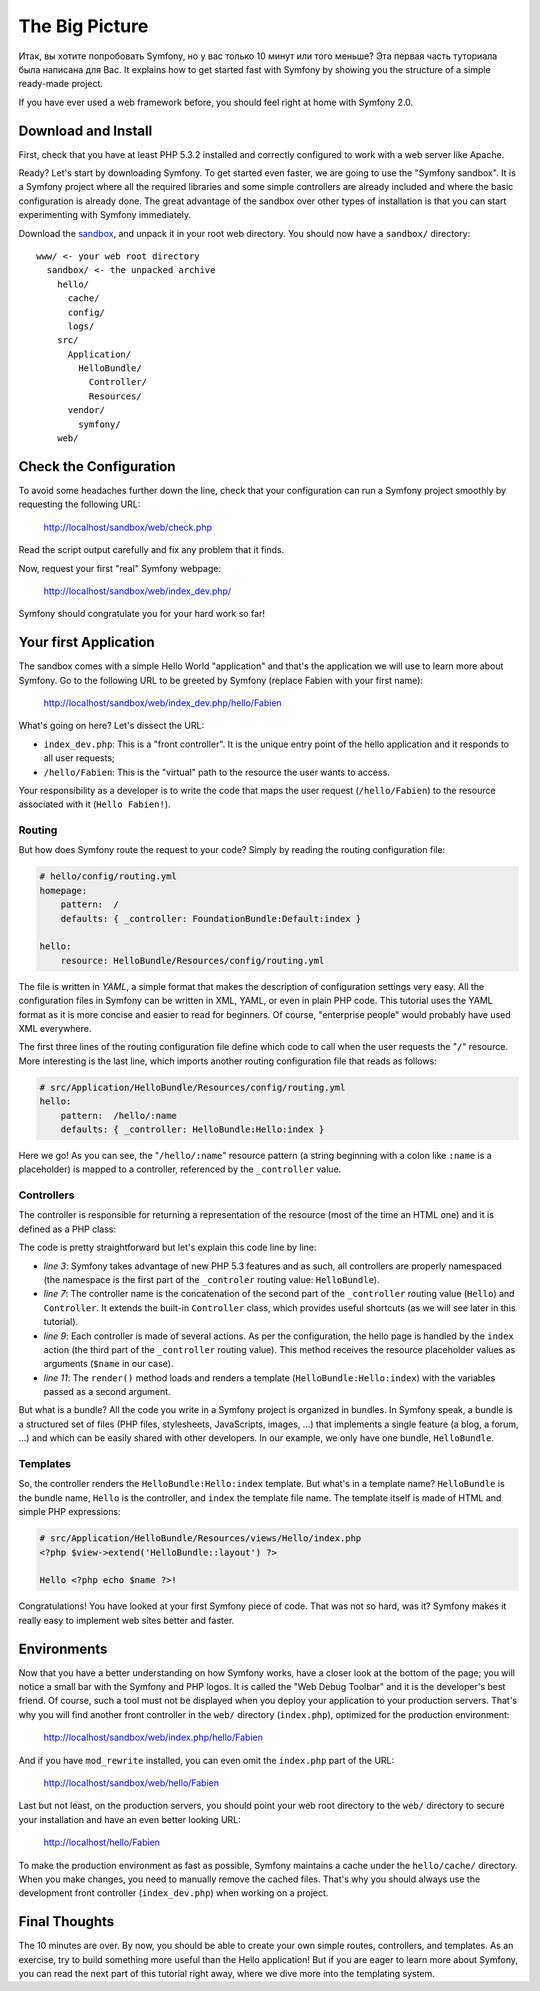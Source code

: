 The Big Picture
===============

Итак, вы хотите попробовать Symfony, но у вас только 10 минут или того меньше? Эта первая часть туториала была написана для Вас. It explains how to get started fast with Symfony by showing you the structure of a simple ready-made project.

If you have ever used a web framework before, you should feel right at home
with Symfony 2.0.

.. index::
   pair: Sandbox; Download

Download and Install
--------------------

First, check that you have at least PHP 5.3.2 installed and correctly
configured to work with a web server like Apache.

Ready? Let's start by downloading Symfony. To get started even faster, we are
going to use the "Symfony sandbox". It is a Symfony project where all the
required libraries and some simple controllers are already included and where
the basic configuration is already done. The great advantage of the sandbox
over other types of installation is that you can start experimenting with
Symfony immediately.

Download the `sandbox`_, and unpack it in your root web directory. You
should now have a ``sandbox/`` directory::

    www/ <- your web root directory
      sandbox/ <- the unpacked archive
        hello/
          cache/
          config/
          logs/
        src/
          Application/
            HelloBundle/
              Controller/
              Resources/
          vendor/
            symfony/
        web/

.. index::
   single: Installation; Check

Check the Configuration
-----------------------

To avoid some headaches further down the line, check that your configuration
can run a Symfony project smoothly by requesting the following URL:

    http://localhost/sandbox/web/check.php

Read the script output carefully and fix any problem that it finds.

Now, request your first "real" Symfony webpage:

    http://localhost/sandbox/web/index_dev.php/

Symfony should congratulate you for your hard work so far!

Your first Application
----------------------

The sandbox comes with a simple Hello World "application" and that's the
application we will use to learn more about Symfony. Go to the following URL
to be greeted by Symfony (replace Fabien with your first name):

    http://localhost/sandbox/web/index_dev.php/hello/Fabien

What's going on here? Let's dissect the URL:

.. index:: Font Controller

* ``index_dev.php``: This is a "front controller". It is the unique entry
  point of the hello application and it responds to all user requests;

* ``/hello/Fabien``: This is the "virtual" path to the resource the user wants
  to access.

Your responsibility as a developer is to write the code that maps the user
request (``/hello/Fabien``) to the resource associated with it (``Hello
Fabien!``).

.. index::
   single: Routing
   pair: Configuration; Routing

Routing
~~~~~~~

But how does Symfony route the request to your code? Simply by reading the
routing configuration file:

.. code-block:: yaml

    # hello/config/routing.yml
    homepage:
        pattern:  /
        defaults: { _controller: FoundationBundle:Default:index }

    hello:
        resource: HelloBundle/Resources/config/routing.yml

The file is written in `YAML`, a simple format that makes the description of
configuration settings very easy. All the configuration files in Symfony can
be written in XML, YAML, or even in plain PHP code. This tutorial uses the
YAML format as it is more concise and easier to read for beginners. Of course,
"enterprise people" would probably have used XML everywhere.

The first three lines of the routing configuration file define which code to
call when the user requests the "``/``" resource. More interesting is the last
line, which imports another routing configuration file that reads as follows:

.. code-block:: yaml

    # src/Application/HelloBundle/Resources/config/routing.yml
    hello:
        pattern:  /hello/:name
        defaults: { _controller: HelloBundle:Hello:index }

Here we go! As you can see, the "``/hello/:name``" resource pattern (a string
beginning with a colon like ``:name`` is a placeholder) is mapped to a
controller, referenced by the ``_controller`` value.

.. index::
   single: Controller
   single: MVC; Controller

Controllers
~~~~~~~~~~~

The controller is responsible for returning a representation of the resource
(most of the time an HTML one) and it is defined as a PHP class:

.. code-block:: php
   :linenos:

    // src/Application/HelloBundle/Controller/HelloController.php

    namespace Application\HelloBundle\Controller;

    use Symfony\Framework\FoundationBundle\Controller;

    class HelloController extends Controller
    {
        public function indexAction($name)
        {
            return $this->render('HelloBundle:Hello:index', array('name' => $name));
        }
    }

The code is pretty straightforward but let's explain this code line by line:

* *line 3*: Symfony takes advantage of new PHP 5.3 features and as such, all
  controllers are properly namespaced (the namespace is the first part of the
  ``_controler`` routing value: ``HelloBundle``).

* *line 7*: The controller name is the concatenation of the second part of the
  ``_controller`` routing value (``Hello``) and ``Controller``. It extends the
  built-in ``Controller`` class, which provides useful shortcuts (as we will
  see later in this tutorial).

* *line 9*: Each controller is made of several actions. As per the
  configuration, the hello page is handled by the ``index`` action (the third
  part of the ``_controller`` routing value). This method receives the
  resource placeholder values as arguments (``$name`` in our case).

* *line 11*: The ``render()`` method loads and renders a template
  (``HelloBundle:Hello:index``) with the variables passed as a second
  argument.

But what is a bundle? All the code you write in a Symfony project is organized
in bundles. In Symfony speak, a bundle is a structured set of files (PHP
files, stylesheets, JavaScripts, images, ...) that implements a single feature
(a blog, a forum, ...) and which can be easily shared with other developers.
In our example, we only have one bundle, ``HelloBundle``.

Templates
~~~~~~~~~

So, the controller renders the ``HelloBundle:Hello:index`` template. But what's
in a template name? ``HelloBundle`` is the bundle name, ``Hello`` is the
controller, and ``index`` the template file name. The template itself is made
of HTML and simple PHP expressions:

.. code-block:: html+php

    # src/Application/HelloBundle/Resources/views/Hello/index.php
    <?php $view->extend('HelloBundle::layout') ?>

    Hello <?php echo $name ?>!

Congratulations! You have looked at your first Symfony piece of code. That was
not so hard, was it? Symfony makes it really easy to implement web sites
better and faster.

.. index::
   single: Environment
   single: Configuration; Environment

Environments
------------

Now that you have a better understanding on how Symfony works, have a closer
look at the bottom of the page; you will notice a small bar with the Symfony
and PHP logos. It is called the "Web Debug Toolbar" and it is the developer's
best friend. Of course, such a tool must not be displayed when you deploy your
application to your production servers. That's why you will find another front
controller in the ``web/`` directory (``index.php``), optimized for the production
environment:

    http://localhost/sandbox/web/index.php/hello/Fabien

And if you have ``mod_rewrite`` installed, you can even omit the ``index.php``
part of the URL:

    http://localhost/sandbox/web/hello/Fabien

Last but not least, on the production servers, you should point your web root
directory to the ``web/`` directory to secure your installation and have an even
better looking URL:

    http://localhost/hello/Fabien

To make the production environment as fast as possible, Symfony maintains a
cache under the ``hello/cache/`` directory. When you make changes, you need to
manually remove the cached files. That's why you should always use the
development front controller (``index_dev.php``) when working on a project.

Final Thoughts
--------------

The 10 minutes are over. By now, you should be able to create your own simple
routes, controllers, and templates. As an exercise, try to build something
more useful than the Hello application! But if you are eager to learn more
about Symfony, you can read the next part of this tutorial right away, where
we dive more into the templating system.

.. _sandbox: http://symfony-reloaded.org/code#sandbox
.. _YAML:    http://www.yaml.org/
